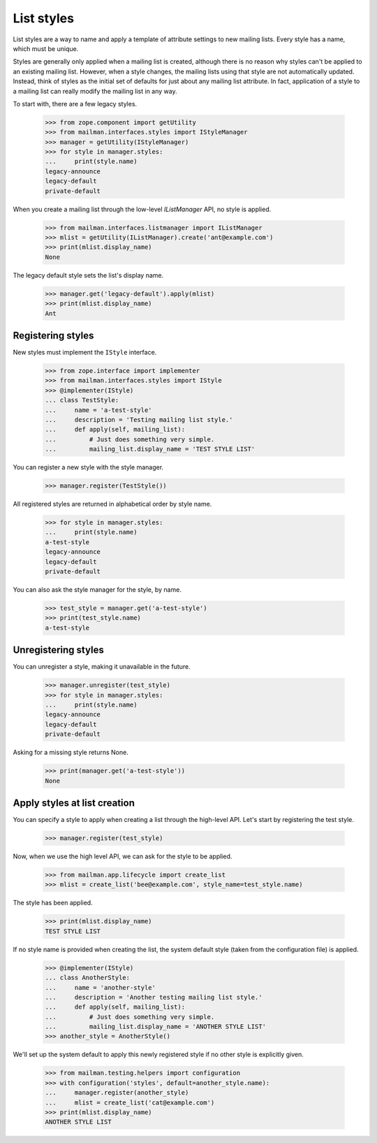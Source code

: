 .. _list-styles:

===========
List styles
===========

List styles are a way to name and apply a template of attribute settings to
new mailing lists.  Every style has a name, which must be unique.

Styles are generally only applied when a mailing list is created, although
there is no reason why styles can't be applied to an existing mailing list.
However, when a style changes, the mailing lists using that style are not
automatically updated.  Instead, think of styles as the initial set of
defaults for just about any mailing list attribute.  In fact, application of a
style to a mailing list can really modify the mailing list in any way.

To start with, there are a few legacy styles.

    >>> from zope.component import getUtility
    >>> from mailman.interfaces.styles import IStyleManager
    >>> manager = getUtility(IStyleManager)
    >>> for style in manager.styles:
    ...     print(style.name)
    legacy-announce
    legacy-default
    private-default

When you create a mailing list through the low-level `IListManager` API, no
style is applied.

    >>> from mailman.interfaces.listmanager import IListManager
    >>> mlist = getUtility(IListManager).create('ant@example.com')
    >>> print(mlist.display_name)
    None

The legacy default style sets the list's display name.

    >>> manager.get('legacy-default').apply(mlist)
    >>> print(mlist.display_name)
    Ant


Registering styles
==================

New styles must implement the ``IStyle`` interface.

    >>> from zope.interface import implementer
    >>> from mailman.interfaces.styles import IStyle
    >>> @implementer(IStyle)
    ... class TestStyle:
    ...     name = 'a-test-style'
    ...     description = 'Testing mailing list style.'
    ...     def apply(self, mailing_list):
    ...         # Just does something very simple.
    ...         mailing_list.display_name = 'TEST STYLE LIST'

You can register a new style with the style manager.

    >>> manager.register(TestStyle())

All registered styles are returned in alphabetical order by style name.

    >>> for style in manager.styles:
    ...     print(style.name)
    a-test-style
    legacy-announce
    legacy-default
    private-default

You can also ask the style manager for the style, by name.

    >>> test_style = manager.get('a-test-style')
    >>> print(test_style.name)
    a-test-style


Unregistering styles
====================

You can unregister a style, making it unavailable in the future.

    >>> manager.unregister(test_style)
    >>> for style in manager.styles:
    ...     print(style.name)
    legacy-announce
    legacy-default
    private-default

Asking for a missing style returns None.

    >>> print(manager.get('a-test-style'))
    None


.. _list-creation-styles:

Apply styles at list creation
=============================

You can specify a style to apply when creating a list through the high-level
API.  Let's start by registering the test style.

    >>> manager.register(test_style)

Now, when we use the high level API, we can ask for the style to be applied.

    >>> from mailman.app.lifecycle import create_list
    >>> mlist = create_list('bee@example.com', style_name=test_style.name)

The style has been applied.

    >>> print(mlist.display_name)
    TEST STYLE LIST

If no style name is provided when creating the list, the system default style
(taken from the configuration file) is applied.

    >>> @implementer(IStyle)
    ... class AnotherStyle:
    ...     name = 'another-style'
    ...     description = 'Another testing mailing list style.'
    ...     def apply(self, mailing_list):
    ...         # Just does something very simple.
    ...         mailing_list.display_name = 'ANOTHER STYLE LIST'
    >>> another_style = AnotherStyle()

We'll set up the system default to apply this newly registered style if no
other style is explicitly given.

    >>> from mailman.testing.helpers import configuration
    >>> with configuration('styles', default=another_style.name):
    ...     manager.register(another_style)
    ...     mlist = create_list('cat@example.com')
    >>> print(mlist.display_name)
    ANOTHER STYLE LIST
